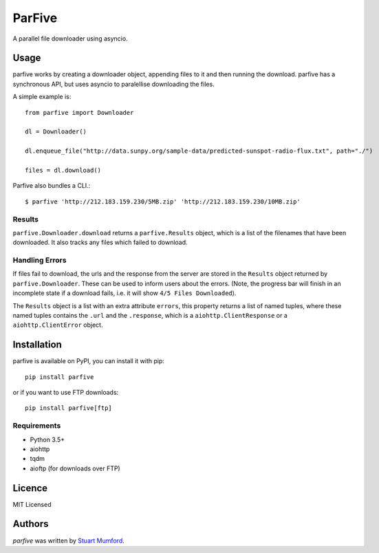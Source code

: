 ParFive
=======

.. image:: https://img.shields.io/pypi/v/parfive.svg
    :target: https://pypi.python.org/pypi/parfive
    :alt: Latest PyPI version

A parallel file downloader using asyncio.

Usage
-----

parfive works by creating a downloader object, appending files to it and then
running the download. parfive has a synchronous API, but uses asyncio to
paralellise downloading the files.

A simple example is::

  from parfive import Downloader

  dl = Downloader()

  dl.enqueue_file("http://data.sunpy.org/sample-data/predicted-sunspot-radio-flux.txt", path="./")

  files = dl.download()

Parfive also bundles a CLI.::

  $ parfive 'http://212.183.159.230/5MB.zip' 'http://212.183.159.230/10MB.zip'


Results
^^^^^^^

``parfive.Downloader.download`` returns a ``parfive.Results`` object, which is a
list of the filenames that have been downloaded. It also tracks any files which
failed to download.


Handling Errors
^^^^^^^^^^^^^^^

If files fail to download, the urls and the response from the server are stored
in the ``Results`` object returned by ``parfive.Downloader``. These can be used to
inform users about the errors. (Note, the progress bar will finish in an
incomplete state if a download fails, i.e. it will show ``4/5 Files Downloaded``).

The ``Results`` object is a list with an extra attribute ``errors``, this property
returns a list of named tuples, where these named tuples contains the ``.url``
and the ``.response``, which is a ``aiohttp.ClientResponse`` or a
``aiohttp.ClientError`` object.

Installation
------------

parfive is available on PyPI, you can install it with pip::

  pip install parfive

or if you want to use FTP downloads::

  pip install parfive[ftp]

Requirements
^^^^^^^^^^^^

- Python 3.5+
- aiohttp
- tqdm
- aioftp (for downloads over FTP)

Licence
-------

MIT Licensed

Authors
-------

`parfive` was written by `Stuart Mumford <http://stuartmumford.uk>`_.
